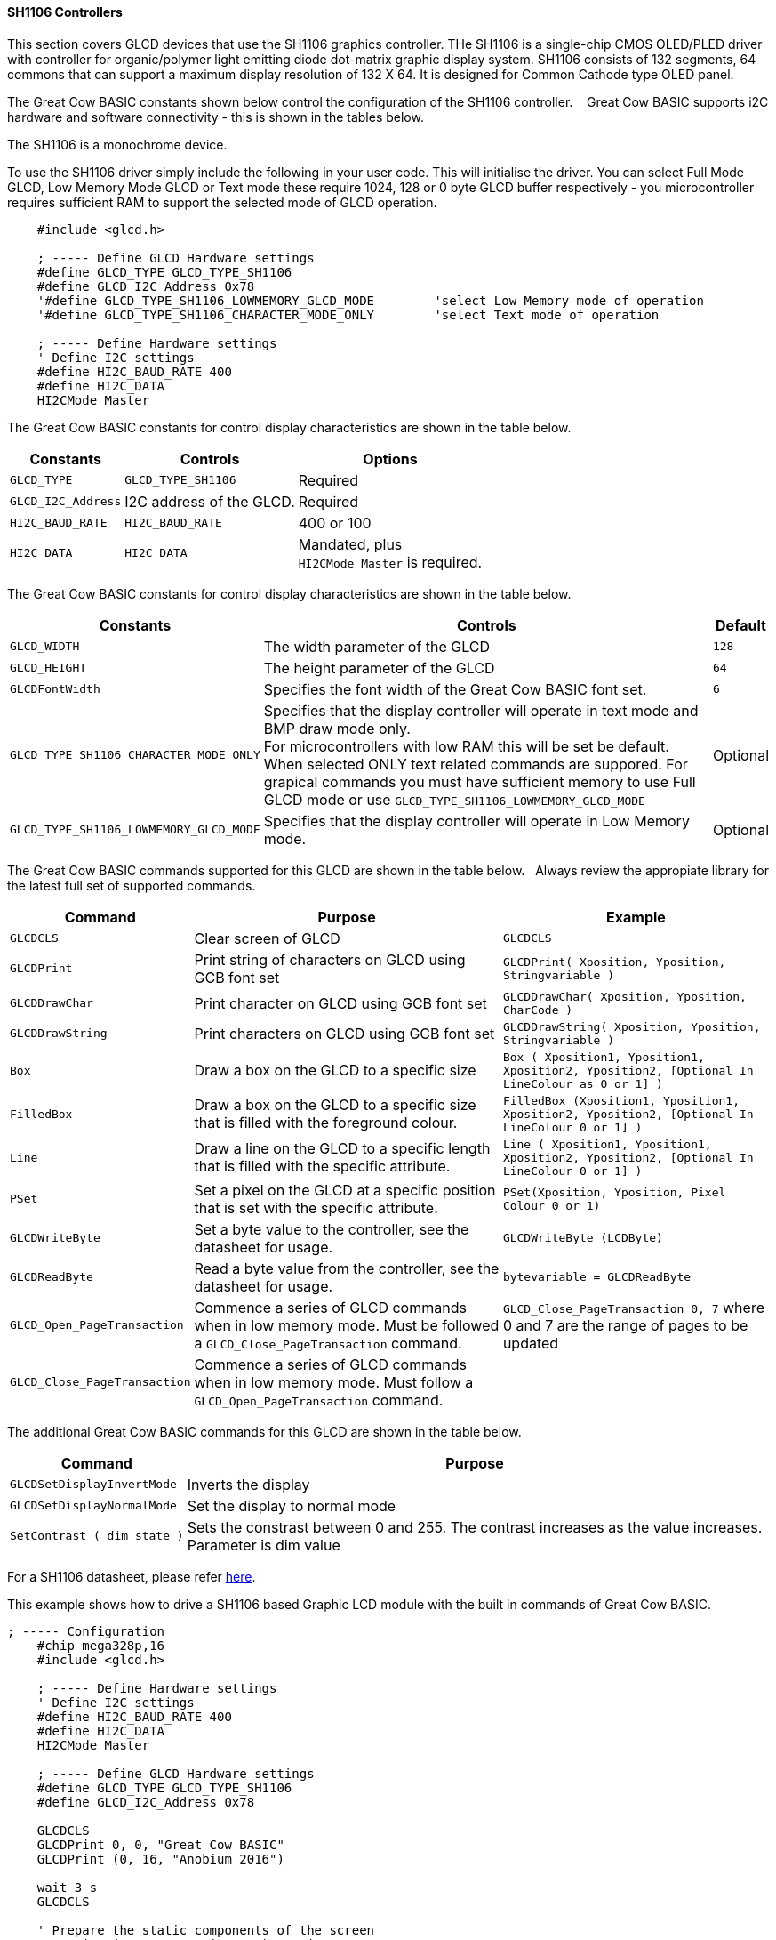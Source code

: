 ==== SH1106 Controllers

This section covers GLCD devices that use the SH1106 graphics controller.  THe SH1106 is a single-chip CMOS OLED/PLED driver with controller for organic/polymer light emitting diode dot-matrix graphic display system.  SH1106 consists of 132 segments, 64 commons that can support a maximum display resolution of 132 X 64. It is designed for Common Cathode type OLED panel.

The Great Cow BASIC constants shown below control the configuration of the SH1106 controller. &#160;&#160;&#160;Great Cow BASIC supports i2C hardware and software connectivity  - this is shown in the tables below.

The SH1106 is a monochrome device.

To use the SH1106 driver simply include the following in your user code.  This will initialise the driver.  You can select Full Mode GLCD, Low Memory Mode GLCD or Text mode these require 1024, 128 or 0 byte GLCD buffer respectively - you microcontroller requires sufficient RAM to support the selected mode of GLCD operation.

----
    #include <glcd.h>

    ; ----- Define GLCD Hardware settings
    #define GLCD_TYPE GLCD_TYPE_SH1106
    #define GLCD_I2C_Address 0x78
    '#define GLCD_TYPE_SH1106_LOWMEMORY_GLCD_MODE        'select Low Memory mode of operation
    '#define GLCD_TYPE_SH1106_CHARACTER_MODE_ONLY        'select Text mode of operation

    ; ----- Define Hardware settings
    ' Define I2C settings
    #define HI2C_BAUD_RATE 400
    #define HI2C_DATA
    HI2CMode Master
----

The Great Cow BASIC constants for control display characteristics are shown in the table below.


[cols="2,4,4", options="header,autowidth"]
|===
|*Constants*
|*Controls*
|*Options*

|`GLCD_TYPE`
|`GLCD_TYPE_SH1106`
|Required

|`GLCD_I2C_Address`
|I2C address of the GLCD.
|Required

|`HI2C_BAUD_RATE`
|`HI2C_BAUD_RATE`
|400 or 100

|`HI2C_DATA`
|`HI2C_DATA`
|Mandated, plus +
`HI2CMode Master` is required.

|===


The Great Cow BASIC constants for control display characteristics are shown in the table below.


[cols="1,1,^1", options="header,autowidth"]
|===
|*Constants*
|*Controls*
|*Default*

|`GLCD_WIDTH`
|The width parameter of the GLCD
|`128`
|`GLCD_HEIGHT`
|The height parameter of the GLCD
|`64`
|`GLCDFontWidth`
|Specifies the font width of the Great Cow BASIC font set.
|`6`

|`GLCD_TYPE_SH1106_CHARACTER_MODE_ONLY`
|Specifies that the display controller will operate in text mode and BMP
draw mode only. +
For microcontrollers with low RAM this will be set be
default. +
When selected ONLY text related commands are suppored. For grapical commands you must have sufficient memory to use Full GLCD mode or use `GLCD_TYPE_SH1106_LOWMEMORY_GLCD_MODE`
|Optional

|`GLCD_TYPE_SH1106_LOWMEMORY_GLCD_MODE`
|Specifies that the display controller will operate in Low Memory mode.
|Optional

|===


The Great Cow BASIC commands supported for this GLCD are shown in the table below.&#160;&#160;&#160;Always review the appropiate library for the latest full set of supported commands.



[cols=3, options="header,autowidth"]
|===
|*Command*
|*Purpose*
|*Example*

|`GLCDCLS`
|Clear screen of GLCD
|`GLCDCLS`

|`GLCDPrint`
|Print string of characters on GLCD using GCB font set
|`GLCDPrint( Xposition, Yposition, Stringvariable )`

|`GLCDDrawChar`
|Print character on GLCD using GCB font set
|`GLCDDrawChar( Xposition, Yposition, CharCode )`

|`GLCDDrawString`
|Print characters on GLCD using GCB font set
|`GLCDDrawString( Xposition, Yposition, Stringvariable )`

|`Box`
|Draw a box on the GLCD to a specific size
|`Box ( Xposition1, Yposition1, Xposition2, Yposition2, [Optional In
LineColour as 0 or 1] )`

|`FilledBox`
|Draw a box on the GLCD to a specific size that is filled with the
foreground colour.
|`FilledBox (Xposition1, Yposition1, Xposition2, Yposition2, [Optional In
LineColour 0 or 1] )`

|`Line`
|Draw a line on the GLCD to a specific length that is filled with the
specific attribute.
|`Line ( Xposition1, Yposition1, Xposition2, Yposition2, [Optional In
LineColour 0 or 1] )`

|`PSet`
|Set a pixel on the GLCD at a specific position that is set with the
specific attribute.
|`PSet(Xposition, Yposition, Pixel Colour 0 or 1)`

|`GLCDWriteByte`
|Set a byte value to the controller, see the datasheet for usage.
|`GLCDWriteByte (LCDByte)`

|`GLCDReadByte`
|Read a byte value from the controller, see the datasheet for usage.
|`bytevariable = GLCDReadByte`

|`GLCD_Open_PageTransaction`
|Commence a series of GLCD commands when in low memory mode.  Must be followed a  `GLCD_Close_PageTransaction` command.
|`GLCD_Close_PageTransaction 0, 7` where 0 and 7 are the range of pages to be updated

|`GLCD_Close_PageTransaction`
|Commence a series of GLCD commands when in low memory mode.  Must follow a `GLCD_Open_PageTransaction` command.
|
|===

The additional Great Cow BASIC commands for this GLCD are shown in the table below.

[cols="1,1", options="header,autowidth"]
|===
|Command
|Purpose

|`GLCDSetDisplayInvertMode`
|Inverts the display

|`GLCDSetDisplayNormalMode`
|Set the display to normal mode

|`SetContrast ( dim_state )`
|Sets the constrast between 0 and 255. The contrast increases as the value increases. +
Parameter is dim value

|===

For a SH1106 datasheet, please refer http://gcbasic.sourceforge.net/library/DISPLAY/SH1106.pdf[here].

This example shows how to drive a SH1106 based Graphic LCD module with the built in commands of Great Cow BASIC.
----
; ----- Configuration
    #chip mega328p,16
    #include <glcd.h>

    ; ----- Define Hardware settings
    ' Define I2C settings
    #define HI2C_BAUD_RATE 400
    #define HI2C_DATA
    HI2CMode Master

    ; ----- Define GLCD Hardware settings
    #define GLCD_TYPE GLCD_TYPE_SH1106
    #define GLCD_I2C_Address 0x78

    GLCDCLS
    GLCDPrint 0, 0, "Great Cow BASIC"
    GLCDPrint (0, 16, "Anobium 2016")

    wait 3 s
    GLCDCLS

    ' Prepare the static components of the screen
    GLCDPrint ( 0,   0, "PrintStr") ; Print some text
    GLCDPrint ( 64,  0, "@")
    ; Print some more text
    GLCDPrint ( 72,  0, ChipMhz) ; Print chip speed
    GLCDPrint ( 86, 0, "Mhz") ; Print some text
    GLCDDrawString( 0,8,"DrawStr") ; Draw some text
    box 0,0,GLCD_WIDTH-1, GLCD_HEIGHT-1 ; Draw a box
    box GLCD_WIDTH-5, GLCD_HEIGHT-5,GLCD_WIDTH-1, GLCD_HEIGHT-1 ; Draw a box
    Circle( 44,41,15) ; Draw a circle
    line 64,31,0,31 ; Draw a line

    DO forever
       for CCount = 31 to 127
            GLCDPrint ( 64 ,  36,  hex(longNumber_E ) ) ; Print a HEX string
            GLCDPrint ( 76 ,  36,  hex(longNumber_U ) ) ; Print a HEX string
            GLCDPrint ( 88 ,  36,  hex(longNumber_H ) ) ; Print a HEX string
            GLCDPrint ( 100 ,  36, hex(longNumber   ) ) ; Print a HEX string
            GLCDPrint ( 112 ,  36, "h" ) ; Print a HEX string

            GLCDPrint ( 64 ,  44, pad(str(wordNumber), 5 ) ) ; Print a padded string
            GLCDPrint ( 64 ,  52, pad(str(byteNumber), 3 ) ) ; Print a padded string

            box (46,9,56,19) ; Draw a Box
            GLCDDrawChar(48, 9, CCount ) ; Draw a character
            outString = str( CCount ) ; Prepare a string
            GLCDDrawString(64, 9, pad(outString,3) ) ; Draw a string

            filledbox 3,43,11,51, wordNumber ; Draw a filled box

            FilledCircle( 44,41,9, longNumber xor 1) ; Draw a filled box
            line 0,63,64,31 ; Draw a line

            ; Do some simple maths
            longNumber = longNumber + 7 : wordNumber = wordNumber + 3 : byteNumber++
        NEXT
    LOOP
    end
----


This example shows how to drive a SH1106 based Graphic I2C LCD module with the built in commands of Great Cow BASIC using Low Memory Mode GLCD.

Note the use of `GLCD_Open_PageTransaction` and `GLCD_Close_PageTransaction` to support the Low Memory Mode of operation and the contraining of all GLCD commands with the transaction commands.  The use Low Memory Mode GLCD the two defines `GLCD_TYPE_SH1106_LOWMEMORY_GLCD_MODE` and `GLCD_TYPE_SH1106_CHARACTER_MODE_ONLY` are included in the user program.
----

    #chip mega328p,16
    #include <glcd.h>

    ; ----- Define Hardware settings
    ' Define I2C settings
    #define HI2C_BAUD_RATE 400
    #define HI2C_DATA
    HI2CMode Master

    ; ----- Define GLCD Hardware settings
    #define GLCD_TYPE GLCD_TYPE_SH1106  'for 128 * 64 pixels support
    #define GLCD_I2C_Address 0x78
    #define GLCD_TYPE_SH1106_LOWMEMORY_GLCD_MODE
    #define GLCD_TYPE_SH1106_CHARACTER_MODE_ONLY

    dim outString as string * 21

    GLCDCLS
    GLCD_Open_PageTransaction 0,7
       GLCDPrint 0, 0, "Great Cow BASIC"
       GLCDPrint (0, 16, "Anobium 2017")
    GLCD_Close_PageTransaction
    wait 3 s
    GLCDCLS

    DO forever

      for CCount = 31 to 127

        outString = str( CCount ) ; Prepare a string

        GLCD_Open_PageTransaction 0,7

           ' Prepare the static components of the screen
           GLCDPrint ( 0,   0, "PrintStr") ; Print some text
           GLCDPrint ( 64,  0, "@")
           ; Print some more text
           GLCDPrint ( 72,  0, ChipMhz) ; Print chip speed
           GLCDPrint ( 86, 0, "Mhz") ; Print some text
           GLCDDrawString( 0,8,"DrawStr") ; Draw some text
           box 0,0,GLCD_WIDTH-1, GLCD_HEIGHT-1 ; Draw a box
           box GLCD_WIDTH-5, GLCD_HEIGHT-5,GLCD_WIDTH-1, GLCD_HEIGHT-1 ; Draw a box
           Circle( 44,41,15) ; Draw a circle
           line 64,31,0,31 ; Draw a line

           GLCDPrint ( 64 ,  36,  hex(longNumber_E ) ) ; Print a HEX string
           GLCDPrint ( 76 ,  36,  hex(longNumber_U ) ) ; Print a HEX string
           GLCDPrint ( 88 ,  36,  hex(longNumber_H ) ) ; Print a HEX string
           GLCDPrint ( 100 ,  36, hex(longNumber   ) ) ; Print a HEX string
           GLCDPrint ( 112 ,  36, "h" ) ; Print a HEX string

           GLCDPrint ( 64 ,  44, pad(str(wordNumber), 5 ) ) ; Print a padded string
           GLCDPrint ( 64 ,  52, pad(str(byteNumber), 3 ) ) ; Print a padded string

           box (46,8,56,19) ; Draw a Box
           GLCDDrawChar(48, 9, CCount ) ; Draw a character

           GLCDDrawString(64, 9, pad(outString,3) ) ; Draw a string

           filledbox 3,43,11,51, wordNumber ; Draw a filled box

           FilledCircle( 44,41,9, longNumber xor 1) ; Draw a filled box
           line 0,63,64,31 ; Draw a line

        GLCD_Close_PageTransaction

        ; Do some simple maths
        longNumber = longNumber + 7 : wordNumber = wordNumber + 3 : byteNumber++
       NEXT
    LOOP
    end
----



*For more help, see*
<<_glcdcls,GLCDCLS>>, <<_glcddrawchar,GLCDDrawChar>>, <<_glcdprint,GLCDPrint>>, <<_glcdreadbyte,GLCDReadByte>>, <<_glcdwritebyte,GLCDWriteByte>> or <<_pset,Pset>>

Supported in <GLCD.H>
